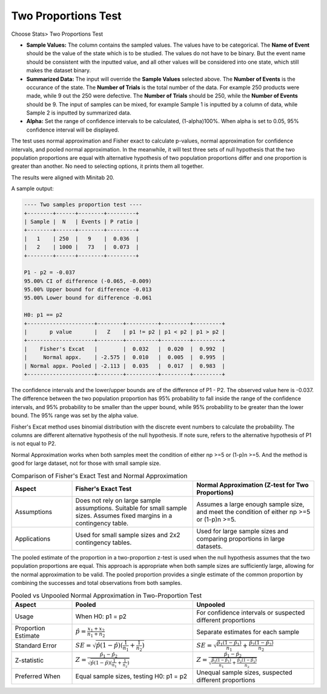 .. raw:: html

   <style>
      .tight-table td {
             white-space: normal !important;
                       }
                          </style>

                          
Two Proportions Test
====================

Choose Stats> Two Proportions Test

.. image:: images/2sample_prop1.png
   :align: center


- **Sample Values:** The column contains the sampled values. The values have to be categorical. The **Name of Event** should be the value of the state which is to be studied. The values do not have to be binary. But the event name should be consistent with the inputted value, and all other values will be considered into one state, which still makes the dataset binary. 
- **Summarized Data:** The input will override the **Sample Values** selected above. The **Number of Events** is the occurance of the state. The **Number of Trials** is the total number of the data. For example 250 products were made, while 9 out the 250 were defective. The **Number of Trials** should be 250, while the **Number of Events** should be 9. The input of samples can be mixed, for example Sample 1 is inputted by a column of data, while Sample 2 is inputted by summarized data.
- **Alpha:** Set the range of confidence intervals to be calculated, (1-alpha)100%. When alpha is set to 0.05, 95% confidence interval will be displayed.

The test uses normal approximation and Fisher exact to calculate p-values, normal approximation for confidence intervals, and pooled normal approximation. In the meanwhile, it will test three sets of null hypothesis that the two population proportions are equal with alternative hypothesis of two population proportions differ and one proportion is greater than another. No need to selecting options, it prints them all together.

The results were aligned with Minitab 20.

A sample output:

.. code-block:: none

   ---- Two samples proportion test ----
   +--------+------+--------+---------+
   | Sample |  N   | Events | P ratio |
   +--------+------+--------+---------+
   |   1    | 250  |   9    |  0.036  |
   |   2    | 1000 |   73   |  0.073  |
   +--------+------+--------+---------+
   
   P1 - p2 = -0.037
   95.00% CI of difference (-0.065, -0.009)
   95.00% Upper bound for difference -0.013
   95.00% Lower bound for difference -0.061
   
   H0: p1 == p2
   +---------------------+--------+----------+---------+---------+
   |       p value       |   Z    | p1 != p2 | p1 < p2 | p1 > p2 |
   +---------------------+--------+----------+---------+---------+
   |    Fisher's Excat   |        |  0.032   |  0.020  |  0.992  |
   |     Normal appx.    | -2.575 |  0.010   |  0.005  |  0.995  |
   | Normal appx. Pooled | -2.113 |  0.035   |  0.017  |  0.983  |
   +---------------------+--------+----------+---------+---------+


The confidence intervals and the lower/upper bounds are of the difference of P1 - P2. The observed value here is -0.037. The difference between the two population proportion has 95% probability to fall inside the range of the confidence intervals, and 95% probability to be smaller than the upper bound, while 95% probability to be greater than the lower bound. The 95% range was set by the alpha value.

Fisher's Excat method uses binomial distribution with the discrete event numbers to calculate the probability. The columns are different alternative hypothesis of the null hypothesis. If note sure, refers to the alternative hypothesis of P1 is not equal to P2. 

Normal Approximation works when both samples meet the condition of either np >=5 or (1-p)n >=5. And the method is good for large dataset, not for those with small sample size. 

.. list-table:: Comparison of Fisher's Exact Test and Normal Approximation
   :header-rows: 1
   :widths: 20 40 40
   :class: tight-table

   * - Aspect
     - Fisher's Exact Test
     - Normal Approximation (Z-test for Two Proportions)
   
   * - Assumptions
     - Does not rely on large sample assumptions. Suitable for small sample sizes. Assumes fixed margins in a contingency table.
     - Assumes a large enough sample size, and meet the condition of either np >=5 or (1-p)n >=5.
   
   * - Applications
     - Used for small sample sizes and 2x2 contingency tables.
     - Used for large sample sizes and comparing proportions in large datasets.

The pooled estimate of the proportion in a two-proportion z-test is used when the null hypothesis assumes that the two population proportions are equal. This approach is appropriate when both sample sizes are sufficiently large, allowing for the normal approximation to be valid. The pooled proportion provides a single estimate of the common proportion by combining the successes and total observations from both samples.


.. list-table:: Pooled vs Unpooled Normal Approximation in Two-Proportion Test
   :header-rows: 1
   :widths: 20 40 40
   :class: tight-table

   * - Aspect
     - Pooled
     - Unpooled
   * - Usage
     - When H0: p1 = p2
     - For confidence intervals or suspected different proportions
   * - Proportion Estimate
     - :math:`\hat{p} = \frac{x_1 + x_2}{n_1 + n_2}`
     - Separate estimates for each sample
   * - Standard Error
     - :math:`SE = \sqrt{\hat{p}(1-\hat{p})(\frac{1}{n_1} + \frac{1}{n_2})}`
     - :math:`SE = \sqrt{\frac{\hat{p_1}(1-\hat{p_1})}{n_1} + \frac{\hat{p_2}(1-\hat{p_2})}{n_2}}`
   * - Z-statistic
     - :math:`Z = \frac{\hat{p_1} - \hat{p_2}}{\sqrt{\hat{p}(1-\hat{p})(\frac{1}{n_1} + \frac{1}{n_2})}}`
     - :math:`Z = \frac{\hat{p_1} - \hat{p_2}}{\sqrt{\frac{\hat{p_1}(1-\hat{p_1})}{n_1} + \frac{\hat{p_2}(1-\hat{p_2})}{n_2}}}`
   * - Preferred When
     - Equal sample sizes, testing H0: p1 = p2
     - Unequal sample sizes, suspected different proportions

